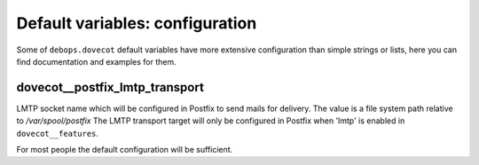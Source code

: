 .. Copyright (C) 2015      Reto Gantenbein <reto.gantenbein@linuxmonk.ch>
.. Copyright (C) 2017-2020 Maciej Delmanowski <drybjed@gmail.com>
.. Copyright (C) 2015-2020 DebOps <https://debops.org/>
.. SPDX-License-Identifier: GPL-3.0-only

Default variables: configuration
================================

Some of ``debops.dovecot`` default variables have more extensive configuration
than simple strings or lists, here you can find documentation and examples for
them.

.. only:: html

   .. contents::
      :local:
      :depth: 1

.. _dovecot__postfix_lmtp_transport:

dovecot__postfix_lmtp_transport
-------------------------------

LMTP socket name which will be configured in Postfix to send mails for
delivery. The value is a file system path relative to */var/spool/postfix*
The LMTP transport target will only be configured in Postfix when 'lmtp'
is enabled in ``dovecot__features``.

For most people the default configuration will be sufficient.
